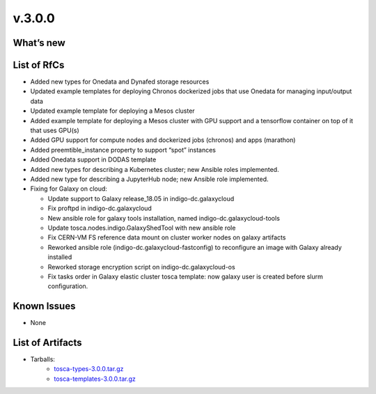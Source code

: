 v.3.0.0
-------

What’s new
~~~~~~~~~~

List of RfCs
~~~~~~~~~~~~

-  Added new types for Onedata and Dynafed storage resources
-  Updated example templates for deploying Chronos dockerized jobs that
   use Onedata for managing input/output data
-  Updated example template for deploying a Mesos cluster
-  Added example template for deploying a Mesos cluster with GPU support
   and a tensorflow container on top of it that uses GPU(s)
-  Added GPU support for compute nodes and dockerized jobs (chronos) and
   apps (marathon)
-  Added preemtible_instance property to support “spot” instances
-  Added Onedata support in DODAS template
-  Added new types for describing a Kubernetes cluster; new Ansible
   roles implemented.
-  Added new type for describing a JupyterHub node; new Ansible role
   implemented.
-  Fixing for Galaxy on cloud:

   -  Update support to Galaxy release_18.05 in indigo-dc.galaxycloud
   -  Fix proftpd in indigo-dc.galaxycloud
   -  New ansible role for galaxy tools installation, named
      indigo-dc.galaxycloud-tools
   -  Update tosca.nodes.indigo.GalaxyShedTool with new ansible role
   -  Fix CERN-VM FS reference data mount on cluster worker nodes on
      galaxy artifacts
   -  Reworked ansible role (indigo-dc.galaxycloud-fastconfig) to
      reconfigure an image with Galaxy already installed
   -  Reworked storage encryption script on indigo-dc.galaxycloud-os
   -  Fix tasks order in Galaxy elastic cluster tosca template: now
      galaxy user is created before slurm configuration.

Known Issues
~~~~~~~~~~~~
* None

List of Artifacts
~~~~~~~~~~~~~~~~~
* Tarballs:
   * `tosca-types-3.0.0.tar.gz <http://repo.indigo-datacloud.eu/repository/deep-hdc/production/1/centos7/x86_64/tgz/tosca-types-3.0.0.tar.gz>`_
   * `tosca-templates-3.0.0.tar.gz <http://repo.indigo-datacloud.eu/repository/deep-hdc/production/1/centos7/x86_64/tgz/tosca-templates-3.0.0.tar.gz>`_